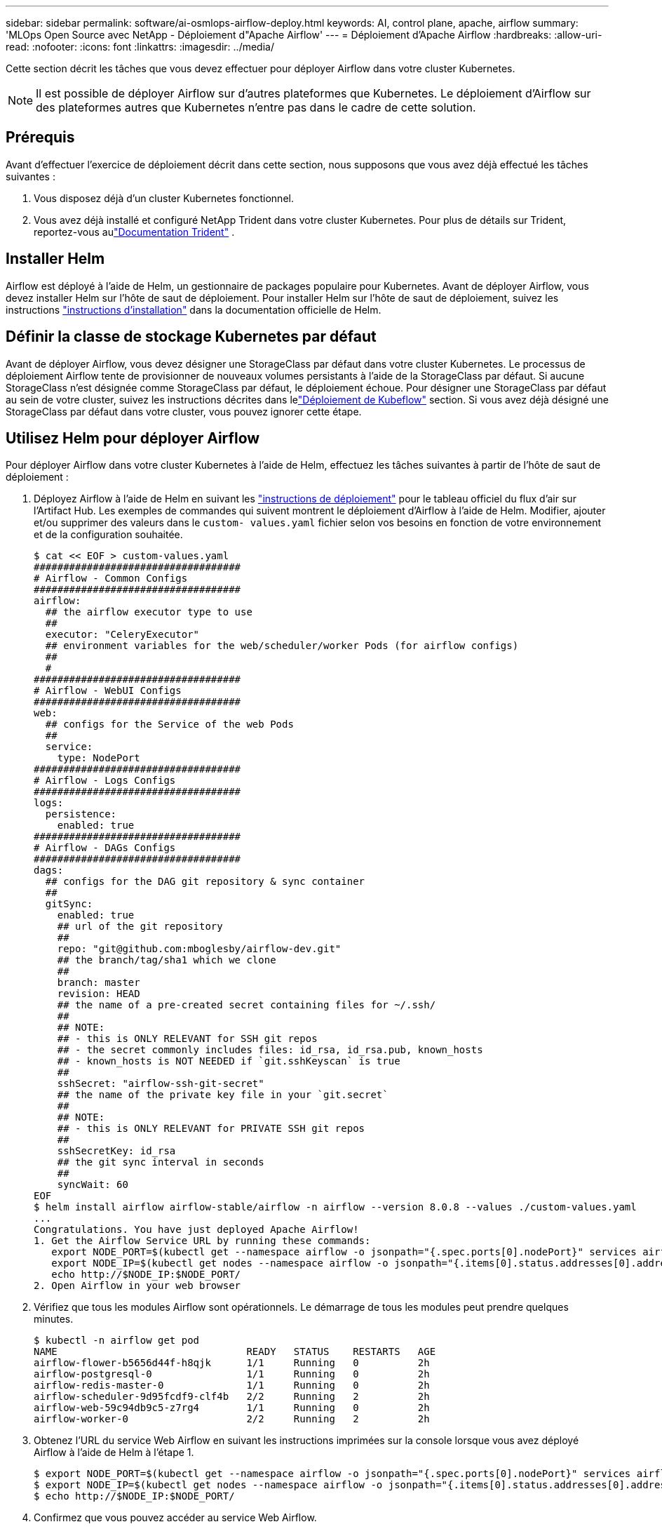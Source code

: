 ---
sidebar: sidebar 
permalink: software/ai-osmlops-airflow-deploy.html 
keywords: AI, control plane, apache, airflow 
summary: 'MLOps Open Source avec NetApp - Déploiement d"Apache Airflow' 
---
= Déploiement d'Apache Airflow
:hardbreaks:
:allow-uri-read: 
:nofooter: 
:icons: font
:linkattrs: 
:imagesdir: ../media/


[role="lead"]
Cette section décrit les tâches que vous devez effectuer pour déployer Airflow dans votre cluster Kubernetes.


NOTE: Il est possible de déployer Airflow sur d’autres plateformes que Kubernetes.  Le déploiement d’Airflow sur des plateformes autres que Kubernetes n’entre pas dans le cadre de cette solution.



== Prérequis

Avant d’effectuer l’exercice de déploiement décrit dans cette section, nous supposons que vous avez déjà effectué les tâches suivantes :

. Vous disposez déjà d’un cluster Kubernetes fonctionnel.
. Vous avez déjà installé et configuré NetApp Trident dans votre cluster Kubernetes.  Pour plus de détails sur Trident, reportez-vous aulink:https://docs.netapp.com/us-en/trident/index.html["Documentation Trident"] .




== Installer Helm

Airflow est déployé à l'aide de Helm, un gestionnaire de packages populaire pour Kubernetes.  Avant de déployer Airflow, vous devez installer Helm sur l’hôte de saut de déploiement.  Pour installer Helm sur l'hôte de saut de déploiement, suivez les instructions https://helm.sh/docs/intro/install/["instructions d'installation"^] dans la documentation officielle de Helm.



== Définir la classe de stockage Kubernetes par défaut

Avant de déployer Airflow, vous devez désigner une StorageClass par défaut dans votre cluster Kubernetes.  Le processus de déploiement Airflow tente de provisionner de nouveaux volumes persistants à l’aide de la StorageClass par défaut.  Si aucune StorageClass n’est désignée comme StorageClass par défaut, le déploiement échoue.  Pour désigner une StorageClass par défaut au sein de votre cluster, suivez les instructions décrites dans lelink:ai-osmlops-kubeflow-deploy.html["Déploiement de Kubeflow"] section.  Si vous avez déjà désigné une StorageClass par défaut dans votre cluster, vous pouvez ignorer cette étape.



== Utilisez Helm pour déployer Airflow

Pour déployer Airflow dans votre cluster Kubernetes à l'aide de Helm, effectuez les tâches suivantes à partir de l'hôte de saut de déploiement :

. Déployez Airflow à l'aide de Helm en suivant les https://artifacthub.io/packages/helm/airflow-helm/airflow["instructions de déploiement"^] pour le tableau officiel du flux d'air sur l'Artifact Hub.  Les exemples de commandes qui suivent montrent le déploiement d’Airflow à l’aide de Helm.  Modifier, ajouter et/ou supprimer des valeurs dans le `custom- values.yaml` fichier selon vos besoins en fonction de votre environnement et de la configuration souhaitée.
+
....
$ cat << EOF > custom-values.yaml
###################################
# Airflow - Common Configs
###################################
airflow:
  ## the airflow executor type to use
  ##
  executor: "CeleryExecutor"
  ## environment variables for the web/scheduler/worker Pods (for airflow configs)
  ##
  #
###################################
# Airflow - WebUI Configs
###################################
web:
  ## configs for the Service of the web Pods
  ##
  service:
    type: NodePort
###################################
# Airflow - Logs Configs
###################################
logs:
  persistence:
    enabled: true
###################################
# Airflow - DAGs Configs
###################################
dags:
  ## configs for the DAG git repository & sync container
  ##
  gitSync:
    enabled: true
    ## url of the git repository
    ##
    repo: "git@github.com:mboglesby/airflow-dev.git"
    ## the branch/tag/sha1 which we clone
    ##
    branch: master
    revision: HEAD
    ## the name of a pre-created secret containing files for ~/.ssh/
    ##
    ## NOTE:
    ## - this is ONLY RELEVANT for SSH git repos
    ## - the secret commonly includes files: id_rsa, id_rsa.pub, known_hosts
    ## - known_hosts is NOT NEEDED if `git.sshKeyscan` is true
    ##
    sshSecret: "airflow-ssh-git-secret"
    ## the name of the private key file in your `git.secret`
    ##
    ## NOTE:
    ## - this is ONLY RELEVANT for PRIVATE SSH git repos
    ##
    sshSecretKey: id_rsa
    ## the git sync interval in seconds
    ##
    syncWait: 60
EOF
$ helm install airflow airflow-stable/airflow -n airflow --version 8.0.8 --values ./custom-values.yaml
...
Congratulations. You have just deployed Apache Airflow!
1. Get the Airflow Service URL by running these commands:
   export NODE_PORT=$(kubectl get --namespace airflow -o jsonpath="{.spec.ports[0].nodePort}" services airflow-web)
   export NODE_IP=$(kubectl get nodes --namespace airflow -o jsonpath="{.items[0].status.addresses[0].address}")
   echo http://$NODE_IP:$NODE_PORT/
2. Open Airflow in your web browser
....
. Vérifiez que tous les modules Airflow sont opérationnels.  Le démarrage de tous les modules peut prendre quelques minutes.
+
....
$ kubectl -n airflow get pod
NAME                                READY   STATUS    RESTARTS   AGE
airflow-flower-b5656d44f-h8qjk      1/1     Running   0          2h
airflow-postgresql-0                1/1     Running   0          2h
airflow-redis-master-0              1/1     Running   0          2h
airflow-scheduler-9d95fcdf9-clf4b   2/2     Running   2          2h
airflow-web-59c94db9c5-z7rg4        1/1     Running   0          2h
airflow-worker-0                    2/2     Running   2          2h
....
. Obtenez l’URL du service Web Airflow en suivant les instructions imprimées sur la console lorsque vous avez déployé Airflow à l’aide de Helm à l’étape 1.
+
....
$ export NODE_PORT=$(kubectl get --namespace airflow -o jsonpath="{.spec.ports[0].nodePort}" services airflow-web)
$ export NODE_IP=$(kubectl get nodes --namespace airflow -o jsonpath="{.items[0].status.addresses[0].address}")
$ echo http://$NODE_IP:$NODE_PORT/
....
. Confirmez que vous pouvez accéder au service Web Airflow.


image:aicp-010.png["Figure montrant une boîte de dialogue d'entrée/sortie ou représentant un contenu écrit"]
